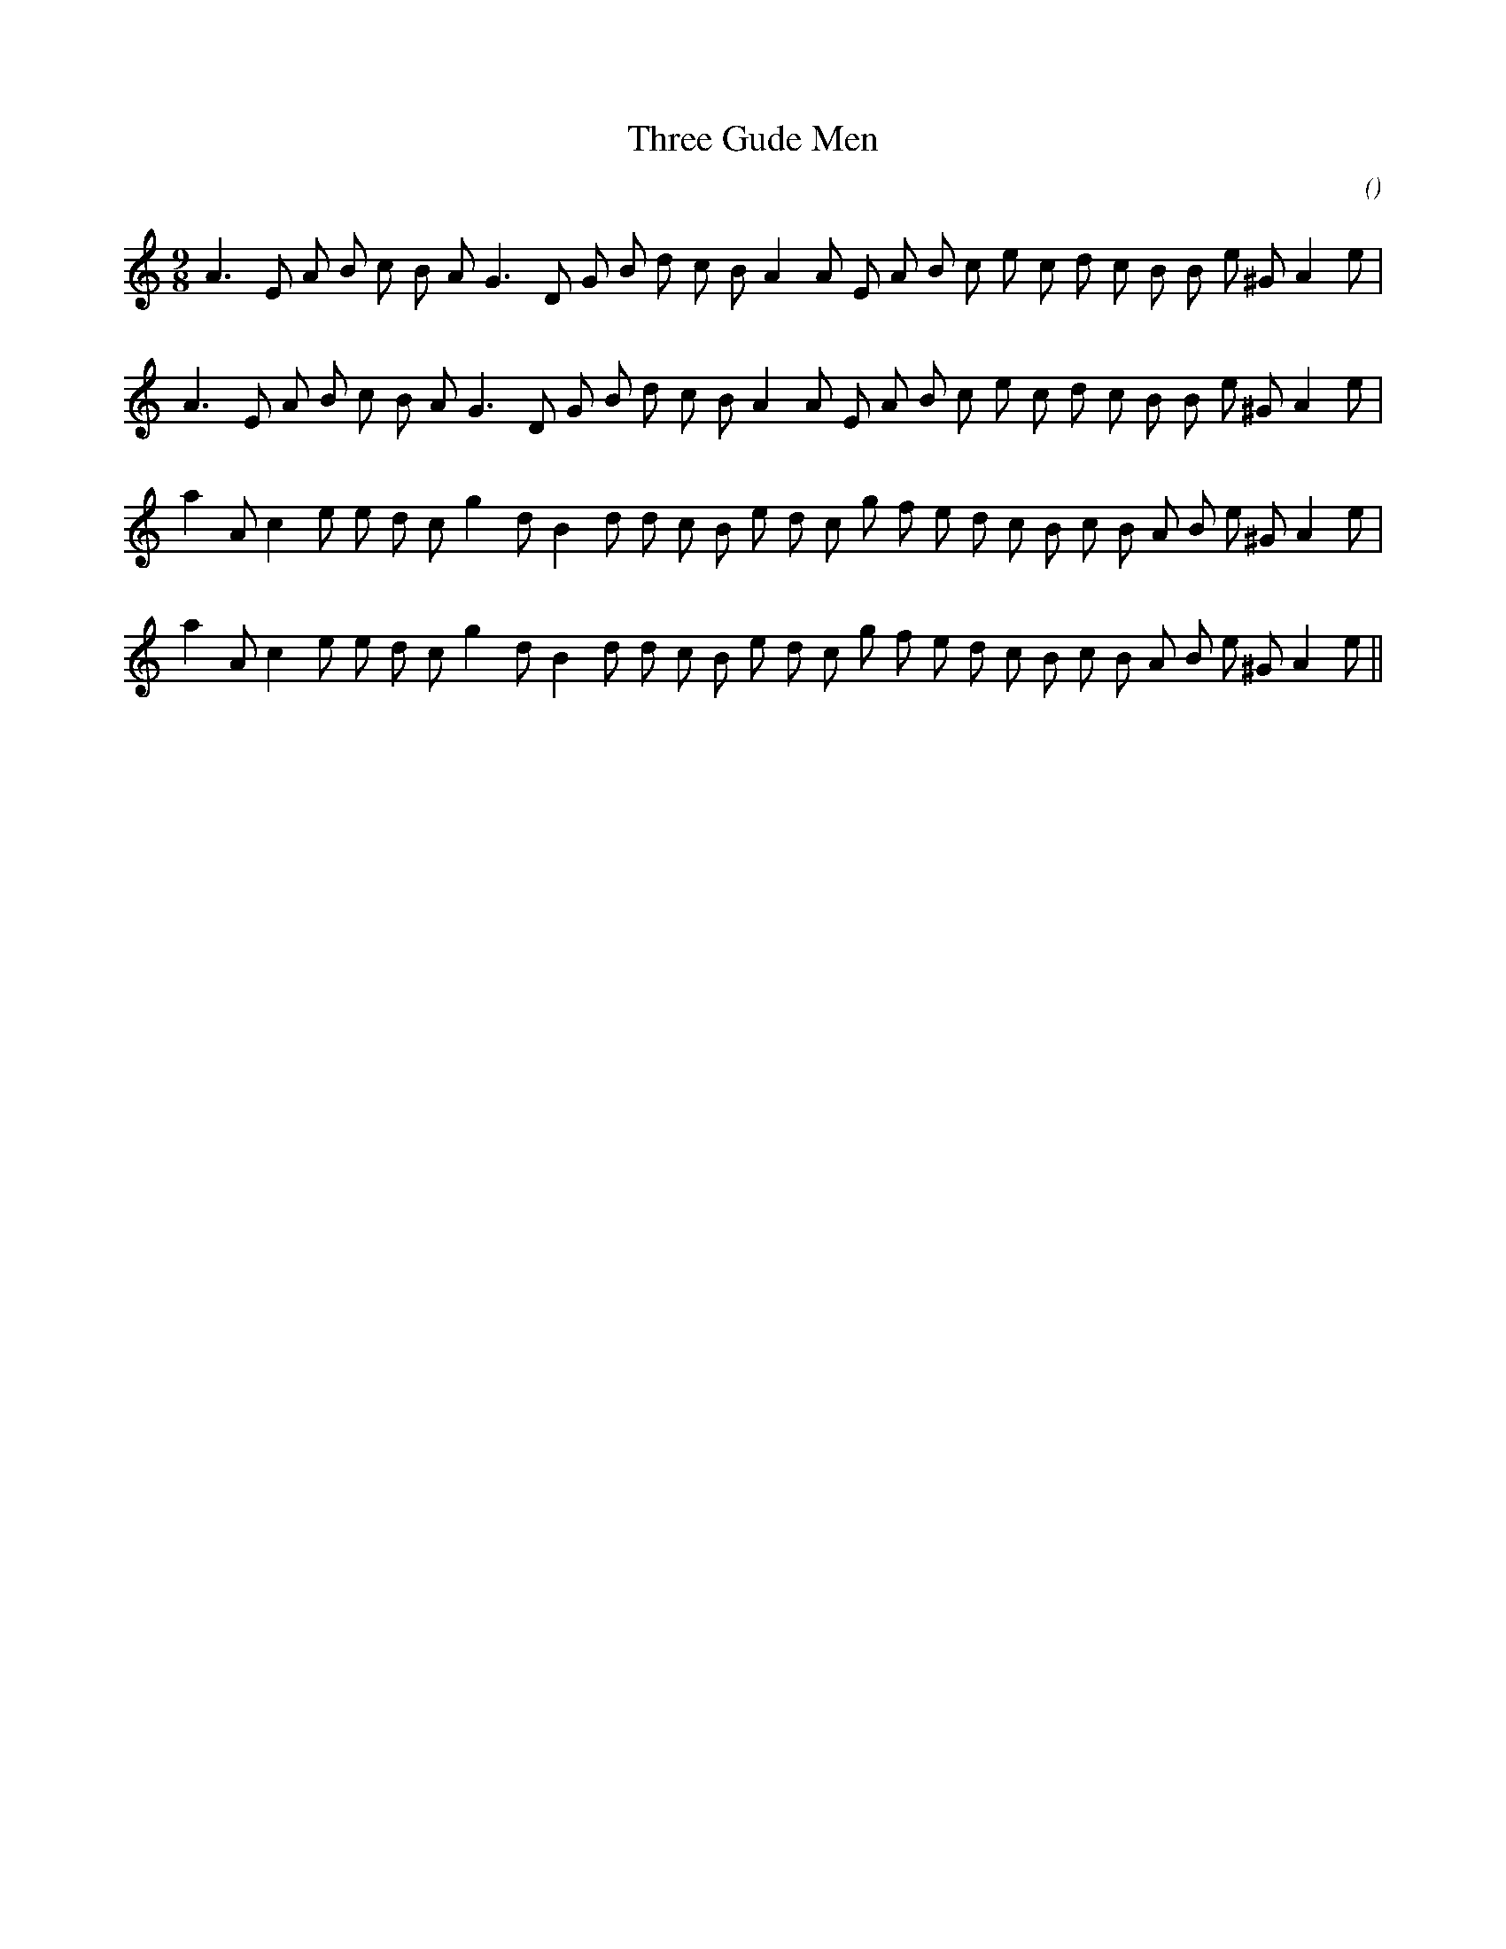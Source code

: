 X:1
T: Three Gude Men
N:
C:
S:
A:
O:
R:
M:9/8
K:Am
I:speed 150
%W: A1
% voice 1 (1 lines, 30 notes)
K:Am
M:9/8
L:1/16
A6 E2 A2 B2 c2 B2 A2 G6 D2 G2 B2 d2 c2 B2 A4 A2 E2 A2 B2 c2 e2 c2 d2 c2 B2 B2 e2 ^G2 A4 e2 |
%W: A2
% voice 1 (1 lines, 30 notes)
A6 E2 A2 B2 c2 B2 A2 G6 D2 G2 B2 d2 c2 B2 A4 A2 E2 A2 B2 c2 e2 c2 d2 c2 B2 B2 e2 ^G2 A4 e2 |
%W: B1
% voice 1 (1 lines, 31 notes)
a4 A2 c4 e2 e2 d2 c2 g4 d2 B4 d2 d2 c2 B2 e2 d2 c2 g2 f2 e2 d2 c2 B2 c2 B2 A2 B2 e2 ^G2 A4 e2 |
%W: B2
% voice 1 (1 lines, 31 notes)
a4 A2 c4 e2 e2 d2 c2 g4 d2 B4 d2 d2 c2 B2 e2 d2 c2 g2 f2 e2 d2 c2 B2 c2 B2 A2 B2 e2 ^G2 A4 e2 ||
